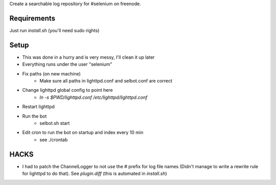 Create a searchable log repository for #selenium on freenode.

Requirements
============

Just run `install.sh` (you'll need sudo rights)

Setup
=====

* This was done in a hurry and is very messy, I'll clean it up later
* Everything runs under the user "selenium"
* Fix paths (on new machine)
    - Make sure all paths in lighttpd.conf and selbot.conf are correct
* Change lighttpd global config to point here
    - `ln -s $PWD/lighttpd.conf /etc/lighttpd/lighttpd.conf`
* Restart lighttpd
* Run the bot
    - selbot.sh start
* Edit cron to run the bot on startup and index every 10 min
    - see ./crontab

HACKS
=====

* I had to patch the ChannelLogger to not use the # prefix for log file names
  (Didn't manage to write a rewrite rule for lighttpd to do that).
  See `plugin.diff` (this is automated in `install.sh`)
